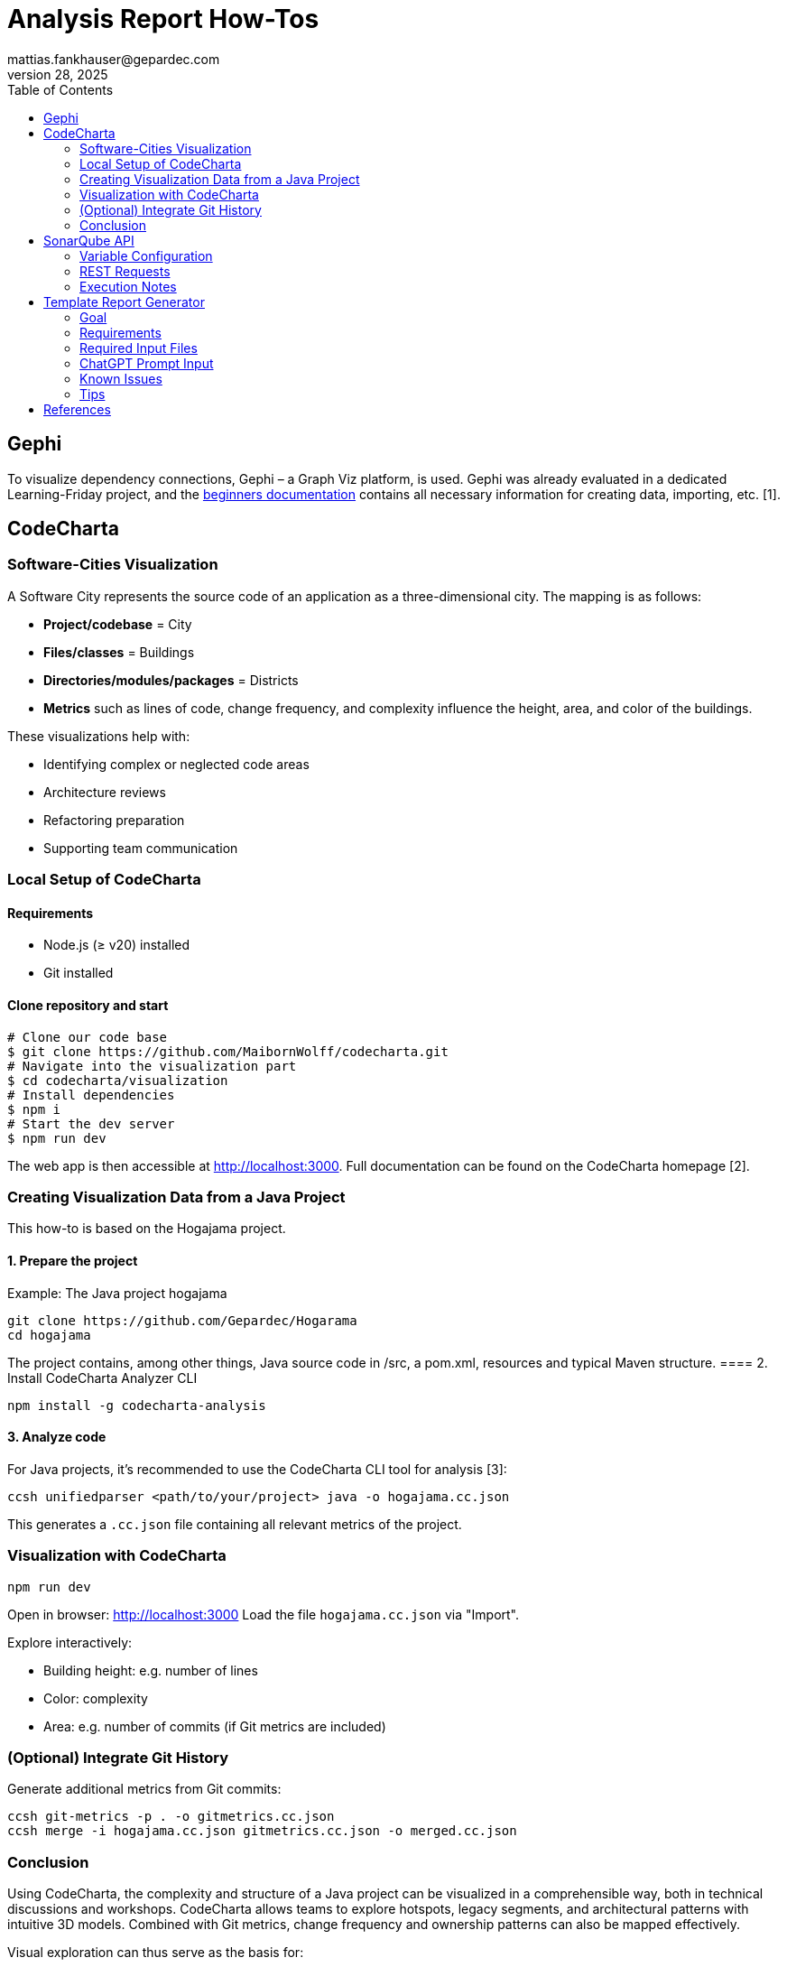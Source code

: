 = Analysis Report How-Tos
mattias.fankhauser@gepardec.com
Jul 28, 2025
:toc:
:toc-title: Table of Contents

== Gephi

To visualize dependency connections, Gephi – a Graph Viz platform, is used. Gephi was already evaluated in a dedicated Learning-Friday project, and the https://docs.google.com/document/d/1MoyWDXBLoUBCKmDdNLgmk9D32tICtIeHOxkqoaUaDUE/edit?usp=sharing[beginners documentation] contains all necessary information for creating data, importing, etc. [1].

== CodeCharta

=== Software-Cities Visualization

A Software City represents the source code of an application as a three-dimensional city. The mapping is as follows:

* *Project/codebase* = City
* *Files/classes* = Buildings
* *Directories/modules/packages* = Districts
* *Metrics* such as lines of code, change frequency, and complexity influence the height, area, and color of the buildings.

These visualizations help with:

* Identifying complex or neglected code areas
* Architecture reviews
* Refactoring preparation
* Supporting team communication

=== Local Setup of CodeCharta

==== Requirements

* Node.js (≥ v20) installed
* Git installed

==== Clone repository and start

[source,shell]
----
# Clone our code base
$ git clone https://github.com/MaibornWolff/codecharta.git
# Navigate into the visualization part
$ cd codecharta/visualization
# Install dependencies
$ npm i
# Start the dev server
$ npm run dev
----

The web app is then accessible at http://localhost:3000. Full documentation can be found on the CodeCharta homepage [2].

=== Creating Visualization Data from a Java Project

This how-to is based on the Hogajama project.

==== 1. Prepare the project

Example: The Java project hogajama

[source,shell]
----
git clone https://github.com/Gepardec/Hogarama
cd hogajama
----
The project contains, among other things, Java source code in /src, a pom.xml, resources and typical Maven structure.
==== 2. Install CodeCharta Analyzer CLI

[source,shell]
----
npm install -g codecharta-analysis
----

==== 3. Analyze code

For Java projects, it's recommended to use the CodeCharta CLI tool for analysis [3]:

[source,shell]
----
ccsh unifiedparser <path/to/your/project> java -o hogajama.cc.json
----

This generates a `.cc.json` file containing all relevant metrics of the project.

=== Visualization with CodeCharta

[source,shell]
----
npm run dev
----

Open in browser: http://localhost:3000
Load the file `hogajama.cc.json` via "Import".

Explore interactively:

* Building height: e.g. number of lines
* Color: complexity
* Area: e.g. number of commits (if Git metrics are included)

=== (Optional) Integrate Git History

Generate additional metrics from Git commits:

[source,shell]
----
ccsh git-metrics -p . -o gitmetrics.cc.json
ccsh merge -i hogajama.cc.json gitmetrics.cc.json -o merged.cc.json
----

=== Conclusion

Using CodeCharta, the complexity and structure of a Java project can be visualized in a comprehensible way, both in technical discussions and workshops. CodeCharta allows teams to explore hotspots, legacy segments, and architectural patterns with intuitive 3D models. Combined with Git metrics, change frequency and ownership patterns can also be mapped effectively.

Visual exploration can thus serve as the basis for:

* Communication and collaboration in development teams
* Preparing and evaluating refactorings
* Architecture reviews and technical documentation

image::images/hogajama-software-cities.png[CodeCharta Visualization, width=600, align=center]

If desired, I can generate a print-ready document or a Word file from it.


== SonarQube API

This chapter documents the usage of a reusable and executable `.http` file to retrieve complete project information from a SonarQube instance using its official REST API. The described requests cover relevant needs for project analysis needed at the moment. All information has been gathered from the official SonarQube documentation [4].

The file consists of six main API requests:

1. Project Metadata
2. Project Measures (Quality Metrics)
3. Quality Gate Status
4. Issues
5. Analysis History
6. Project Settings

Each section includes inline comments and documentation to describe the request and the metrics it covers.

=== Variable Configuration

Before executing any requests, you must define the following variables at the top of your `.http` file:

[source,http]
----
@sonarHost = http://localhost:9000
@projectKey = hogajama
@authToken = abc1234567890TOKEN
@base64Auth = {{authToken}}: | base64
----

- `@sonarHost`: Base URL of your SonarQube server
- `@projectKey`: Key of the target project in SonarQube
- `@authToken`: Your SonarQube API token
- `@base64Auth`: Base64-encoded version of `<TOKEN>:` used for Basic Auth

'''

=== REST Requests

[source,http]
----
### 1. Project Metadata
# Retrieves metadata for the specified project, such as its name, visibility, and type.
GET {{sonarHost}}/api/components/show?component={{projectKey}}
Authorization: Basic {{base64Auth}}

### 2. Project Measures
# Fetches key quality metrics for the project across all quality domains.
# @metrics
# - alert_status: Quality Gate status (OK / ERROR)
# - bugs: Reliability issues
# - vulnerabilities: Security issues
# - security_hotspots: Code locations needing security review
# - security_hotspots_reviewed: Reviewed hotspots count
# - code_smells: Maintainability issues
# - sqale_rating: Maintainability rating (A–E)
# - sqale_index: Technical debt in minutes
# - sqale_debt_ratio: Technical debt as % of development cost
# - reliability_rating: Reliability rating (A–E)
# - reliability_remediation_effort: Time to fix reliability issues
# - security_rating: Security rating (A–E)
# - security_remediation_effort: Time to fix security issues
# - coverage: Code coverage overall
# - line_coverage: Line-specific test coverage
# - branch_coverage: Branch-specific test coverage
# - tests: Total number of tests
# - test_errors: Tests with errors
# - test_failures: Tests with failures
# - duplicated_lines: Number of duplicated lines
# - duplicated_blocks: Number of duplicated code blocks
# - duplicated_lines_density: % of duplicated code
# - ncloc: Non-comment lines of code
# - lines: Total lines
# - files: Number of files
# - functions: Number of functions
# - classes: Number of classes
# - statements: Number of statements
# - complexity: Cyclomatic complexity
# - cognitive_complexity: Human-perceived complexity
GET {{sonarHost}}/api/measures/component?component={{projectKey}}&metricKeys=alert_status,bugs,vulnerabilities,security_hotspots,security_hotspots_reviewed,code_smells,sqale_rating,sqale_index,sqale_debt_ratio,reliability_rating,reliability_remediation_effort,security_rating,security_remediation_effort,coverage,line_coverage,branch_coverage,tests,test_errors,test_failures,duplicated_lines,duplicated_blocks,duplicated_lines_density,ncloc,lines,files,functions,classes,statements,complexity,cognitive_complexity
Authorization: Basic {{base64Auth}}

### 3. Quality Gate Status
# Returns whether the project passed or failed the configured quality gate, along with details about which conditions were met or violated.
GET {{sonarHost}}/api/qualitygates/project_status?projectKey={{projectKey}}
Authorization: Basic {{base64Auth}}

### 4. Issues (First Page)
# Retrieves the first 500 issues (bugs, vulnerabilities, code smells) for the project.
# Use pagination (p=2,3,...) to fetch additional results.
GET {{sonarHost}}/api/issues/search?componentKeys={{projectKey}}&p=1&ps=500
Authorization: Basic {{base64Auth}}

### 5. Analysis History
# Fetches the scan history of the project, including timestamps and version tags.
GET {{sonarHost}}/api/project_analyses/search?project={{projectKey}}
Authorization: Basic {{base64Auth}}

### 6. Project Settings
# Retrieves project-specific configuration including exclusions, branch settings, and plugin-defined options.
GET {{sonarHost}}/api/settings/values?component={{projectKey}}
Authorization: Basic {{base64Auth}}
----

=== Execution Notes

To run the REST requests, follow these steps:

1. Create a new http file in your preferred HTTP client (e.g., Postman, Insomnia, or any REST client that supports `.http` files).
2. Copy the above code into the file (configuration and requests).
3. Ensure you have the necessary permissions to access the SonarQube API.
4. Replace placeholder variables with your actual values.
5. Execute the wanted requests one by one or all at once, depending on your client capabilities.
6. Review the responses for project metrics, issues, and settings.

== Template Report Generator
This chapter  demonstrates how to automate the generation of structured technical reports – for example, for software dependency, security, or license analysis – using a combination of templates, structured input files, and ChatGPT-based assistance.

=== Goal

* Automated generation of standardized Word reports based on a prefined template
* Integration of various data sources (e.g., vulnerability scans, SBOMs, license reports, code metrics)
* Consistent formatting and structure for easy readability and auditing
* IEEE citation and reference management

=== Requirements

* Template file in Word format (e.g., `Empty-Analysebericht-V1.0.docx`)
* ChatGPT instructions set
* ChatGPT prompt input based on prompt template
* Gepardec AutoUpdate analyzes data files (e.g., vulnerability scans, SBOMs, license, SonarQube reports) and/or other sources
* (Optional) Additional input files such as images or graphs
* (Optimal) Additional completed (anonymized) example reports for reference

=== Required Input Files
Underneath are some examples of required input files for the report generation. The file names are structured to include the project name and type of analysis, e.g., `mega-backend-vulnerabilities.json`, `mega-backend-sbom.json`, etc. The actual content and format may vary based on the tools used (e.g., Trivy, Grype, CycloneDX, SPDX, Gepardec AutoUpdater).

[cols="1,2", options="header"]
|===
| File Type | Description

| `*-vulnerabilities.json` / `.txt` | Vulnerability scan results (e.g., from Trivy or Grype)
| `*-licenses.txt`                  | License reports (if available and/or needed )
| `*-sbom.json` (CycloneDX or SPDX) | Software Bill of Materials
| `*-dependency-analysis.json`      | Resolved dependency trees and usage scopes
| `*-sonar-component.json`          | Code quality and technical debt metrics
| `.png` Images                     | Visuals (e.g., dependency trees, coverage graphs)
| IST-Zustand                       | Textual summaries of the current state of the project
| Gepardec AutoUpdate results       | Automated analysis results

|===

=== ChatGPT Prompt Input
As a prompt example, the MEGA-Backend is used and the full text-file can be found at: link:report-template/prompt.txt[Mega-Backend Example Prompt]- The
prompt is structured to guide ChatGPT through the report generation process, ensuring all necessary sections are covered and formatted correctly.

==== Sections
This chapter explains each top-level section defined in the standardized German prompt for the analysis report. Each section is identified by its `##` heading and described in terms of its role, whether it is generic or must be adapted for each report.

===== ## Titel des Berichts

*Purpose:*
Specifies the official title of the report, e.g., _“Analysebericht Mega-Backend – Sicherheits- und Abhängigkeitsanalyse (Vx.x)”_.

*Type:*

  *Project-specific* – Project name and report version must be adjusted per report instance.

===== ## Ziel

*Purpose:*
Defines the general goal of the report: to technically assess the current state of the system regarding security, technology, architecture, and maintainability.

*Type:*

  *Generic* – The goal is always the same and reused for every report.

===== ## Format & Stil

*Purpose:*
Describes the expected language (German), technology naming (original language), stylistic tone (technical, precise), formatting (`.docx`), placeholder usage, and the required IEEE citation style.

*Type:*

  *Generic* – Uniform across all reports and not to be changed.

===== ## Verbindliche Kapitelübersicht (gemäß Instruktion & Formatvorgabe)

*Purpose:*
Outlines the fixed chapter structure from chapter 1 through 7. This structure is enforced and already present in the provided Word template.

*Type:*

  *Generic* – Not modifiable and consistent for all projects.

===== ## Eingebundene Quelldateien (Pflichtintegration)

*Purpose:*
Lists the required data sources and files to be analyzed and integrated into the report (e.g., `pom.xml`, CSV files, SBOMs, Sonar exports, IST-Stand).

*Type:*

  *Partially project-specific* – File types and expected content are fixed, but the actual values and analysis results are unique per project.

===== ## Inhaltliche Anforderungen

*Purpose:*
Specifies in detail what each report section must include: data tables, vulnerability counts, test coverage, metric thresholds, required placeholders for visual elements, and concrete values from source files.

*Type:*

  *Mixed* – Structure and requirements are fixed, but contents (e.g., tools, metrics, CVEs) are dependent on the evaluated project.

===== ## Ausgabeformat

*Purpose:*
Specifies that the final document must be delivered as a fully populated `.docx` file using the provided layout template (`Empty-Analysebericht-V1.0.docx`) and must include all required structural and formatting elements.

*Type:*

  *Generic* – Applies identically to all reports.

===== ## Abfolge

*Purpose:*
Describes the prescribed execution steps in generating the report, from parsing the prompt, to analyzing source data, following chapter structure, inserting placeholders, and ensuring review markers for reusable sections.

*Type:*

  *Mixed* – Fixed procedural logic that must be followed for all reports, BUT can or in a lot of cases must be adapted to the project.

=== Known Issues

* ChatGPT sometimes struggles with complex formatting in Word documents, especially when it comes to table-of-content, tables and images (therefore, for images only placeholders are placed)
* ChatGPT sometimes struggles with rendering  the Word document and has problems providing the download-Link. 💡 *Solution*: Sadly, the only solution for now is to just start over again.
* ChatGPT most of the time, even told different, generates each chapter separately. 💡 *Solution*: Just provided "fortsetzen" or similar commands  to continue the report generation until it is finalized
* Sometimes ChatGPT claims to have finished the report generation, but the document is not complete. 💡 *Solution*: Just start over again and provide the same prompt, it will continue from where it left off.

=== Tips

* ⚠️ BE CARFUL -  ALWAYS review the report and check the data. ChatGPT is not perfect and can make mistakes, especially with complex data.
* Use a project forANT: each report generation to keep the files and results organized.
* More data and context means better results. Provide as much relevant information as possible in the prompt, as data set or textual e.g. IST-Stand
* Do shy away from just starting from scratch, most of the time it is easier and results in better results.
* It is smart to copy-past the prompt output of seperate sections into the Word document, because sometimes ChatGPT does not finish the report generation and you have to start over again.

== References

[1] Gephi.org, “The Open Graph Viz Platform,” [Online]. Available: https://gephi.org.

[2] MaibornWolff GmbH, “CodeCharta Documentation,” [Online]. Available: https://www.codecharta.dev.

[3] MaibornWolff GmbH, “CodeCharta Analyzer CLI,” [Online]. Available: https://github.com/MaibornWolff/codecharta.

[4] SonarSource, “Metric Definitions - SonarQube Documentation,” SonarSource, 2024. [Online]. Available: https://docs.sonarsource.com/sonarqube/latest/user-guide/metric-definitions/
